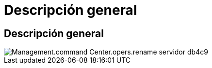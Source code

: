 = Descripción general
:allow-uri-read: 




== Descripción general

image::Management.command_center.operations.rename_server-db4c9.png[Management.command Center.opers.rename servidor db4c9]
